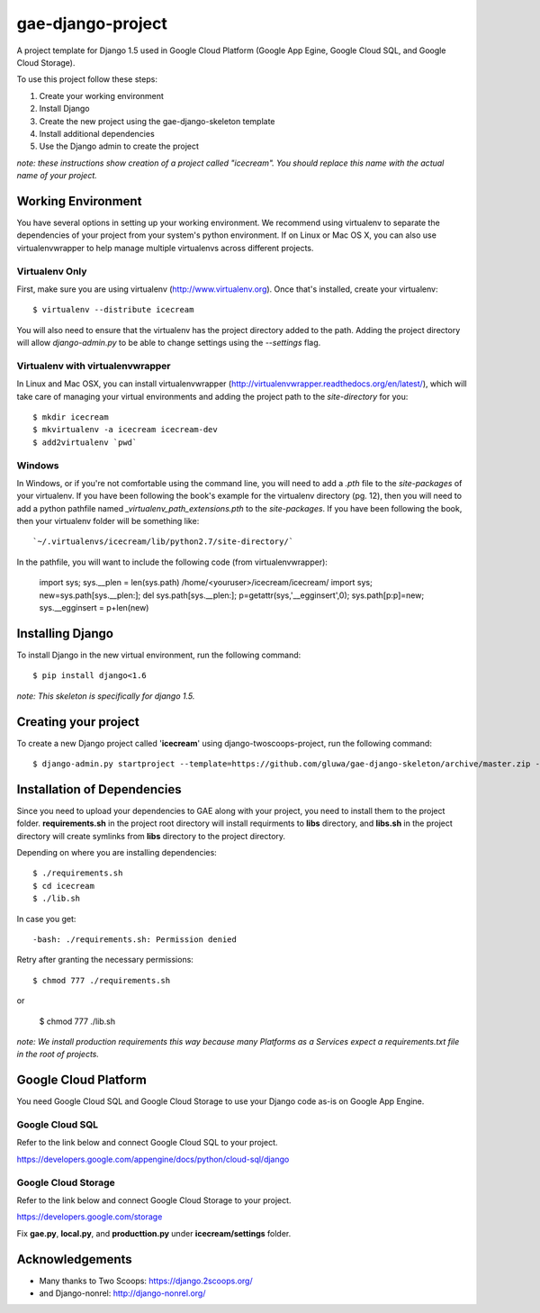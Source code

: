 ==================
gae-django-project
==================

A project template for Django 1.5 used in Google Cloud Platform (Google App Egine, Google Cloud SQL, and Google Cloud Storage).

To use this project follow these steps:

#. Create your working environment
#. Install Django
#. Create the new project using the gae-django-skeleton template
#. Install additional dependencies
#. Use the Django admin to create the project

*note: these instructions show creation of a project called "icecream".  You
should replace this name with the actual name of your project.*

Working Environment
===================

You have several options in setting up your working environment.  We recommend
using virtualenv to separate the dependencies of your project from your system's
python environment.  If on Linux or Mac OS X, you can also use virtualenvwrapper to help manage multiple virtualenvs across different projects.

Virtualenv Only
---------------

First, make sure you are using virtualenv (http://www.virtualenv.org). Once
that's installed, create your virtualenv::

    $ virtualenv --distribute icecream

You will also need to ensure that the virtualenv has the project directory
added to the path. Adding the project directory will allow `django-admin.py` to
be able to change settings using the `--settings` flag.

Virtualenv with virtualenvwrapper
--------------------------

In Linux and Mac OSX, you can install virtualenvwrapper (http://virtualenvwrapper.readthedocs.org/en/latest/),
which will take care of managing your virtual environments and adding the
project path to the `site-directory` for you::

    $ mkdir icecream
    $ mkvirtualenv -a icecream icecream-dev
    $ add2virtualenv `pwd`

Windows
----------

In Windows, or if you're not comfortable using the command line, you will need
to add a `.pth` file to the `site-packages` of your virtualenv. If you have
been following the book's example for the virtualenv directory (pg. 12), then
you will need to add a python pathfile named `_virtualenv_path_extensions.pth`
to the `site-packages`. If you have been following the book, then your
virtualenv folder will be something like::

    `~/.virtualenvs/icecream/lib/python2.7/site-directory/`

In the pathfile, you will want to include the following code (from
virtualenvwrapper):

    import sys; sys.__plen = len(sys.path)
    /home/<youruser>/icecream/icecream/
    import sys; new=sys.path[sys.__plen:]; del sys.path[sys.__plen:]; p=getattr(sys,'__egginsert',0); sys.path[p:p]=new; sys.__egginsert = p+len(new)

Installing Django
=================

To install Django in the new virtual environment, run the following command::

    $ pip install django<1.6

*note: This skeleton is specifically for django 1.5.*

Creating your project
=====================

To create a new Django project called '**icecream**' using
django-twoscoops-project, run the following command::

    $ django-admin.py startproject --template=https://github.com/gluwa/gae-django-skeleton/archive/master.zip --extension=py,rst,html,sh,yaml icecream_project

Installation of Dependencies
=============================

Since you need to upload your dependencies to GAE along with your project,
you need to install them to the project folder. **requirements.sh** in
the project root directory will install requirments to **libs** directory,
and **libs.sh** in the project directory will create symlinks from **libs** directory
to the project directory.

Depending on where you are installing dependencies::

    $ ./requirements.sh
    $ cd icecream
    $ ./lib.sh

In case you get::

    -bash: ./requirements.sh: Permission denied

Retry after granting the necessary permissions::

    $ chmod 777 ./requirements.sh

or

    $ chmod 777 ./lib.sh

*note: We install production requirements this way because many Platforms as a
Services expect a requirements.txt file in the root of projects.*

Google Cloud Platform
=====================

You need Google Cloud SQL and Google Cloud Storage to use your Django code as-is on Google App Engine.

Google Cloud SQL
----------------

Refer to the link below and connect Google Cloud SQL to your project.

https://developers.google.com/appengine/docs/python/cloud-sql/django

Google Cloud Storage
--------------------

Refer to the link below and connect Google Cloud Storage to your project.

https://developers.google.com/storage

Fix **gae.py**, **local.py**, and **producttion.py** under **icecream/settings** folder.

Acknowledgements
================

- Many thanks to Two Scoops: https://django.2scoops.org/
- and Django-nonrel: http://django-nonrel.org/
